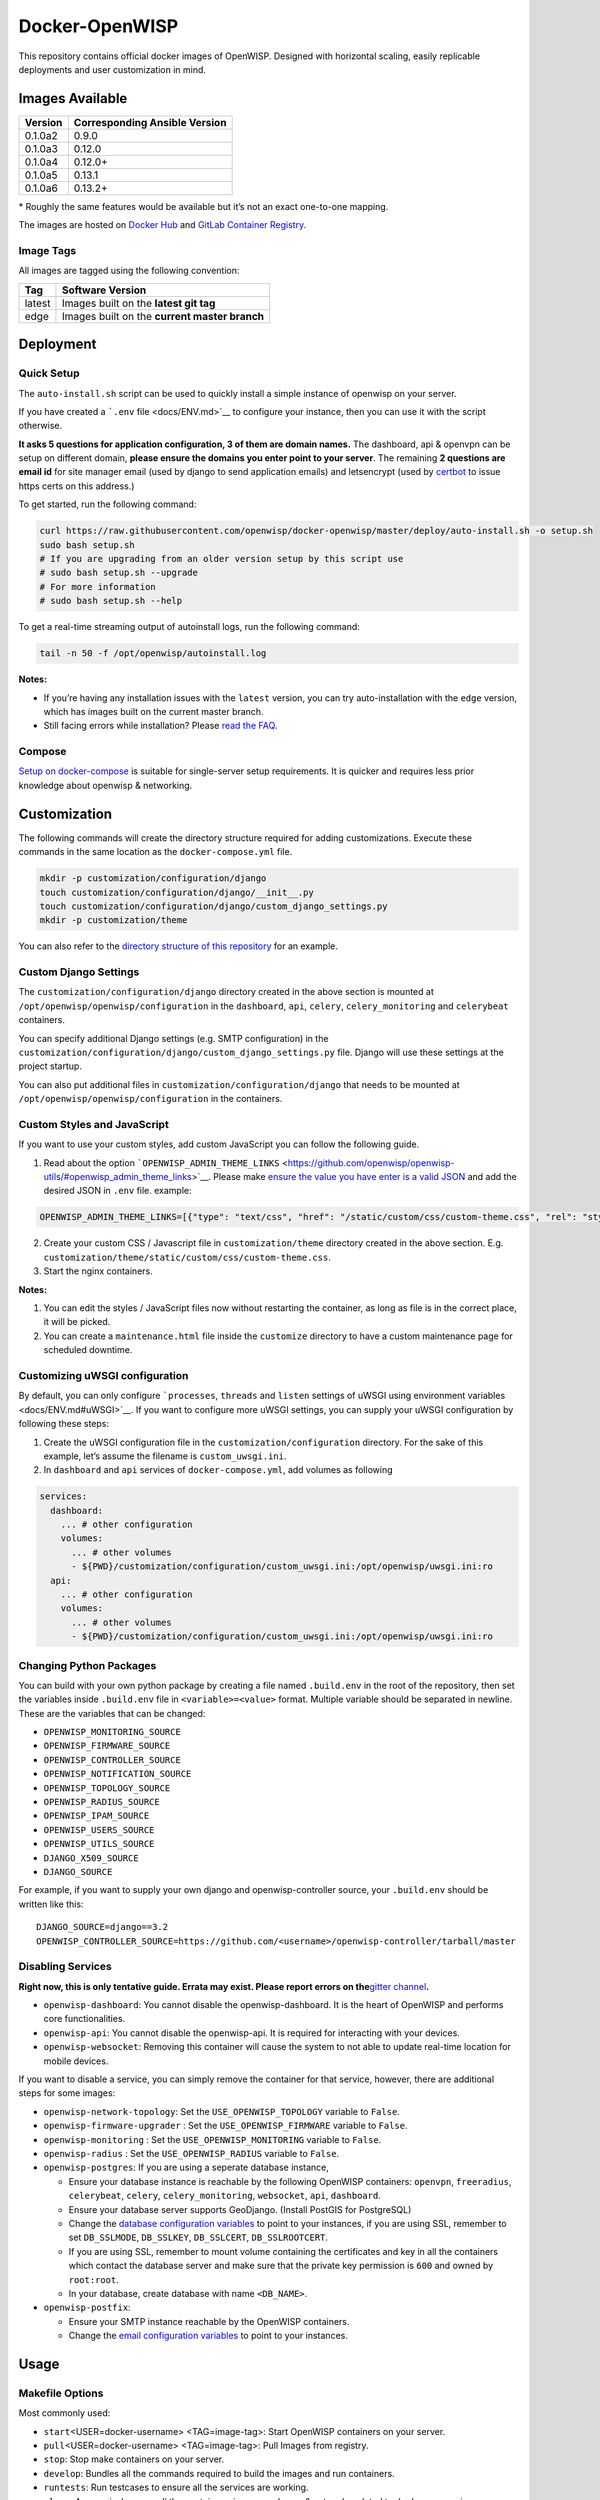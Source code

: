 Docker-OpenWISP
===============

|Automation Tests| |GitLab Container Registery| |Gitter| |Support|
|GitHub license|

This repository contains official docker images of OpenWISP. Designed
with horizontal scaling, easily replicable deployments and user
customization in mind.

.. image:: https://i.ibb.co/rGpLq4y/ss1.png
   :target: https://i.ibb.co/rGpLq4y/ss1.png

   The sample files for deployment on kubernetes are available in the ``deploy/examples/kubernetes/`` directory.

Images Available
----------------

======= =============================
Version Corresponding Ansible Version
======= =============================
0.1.0a2 0.9.0
0.1.0a3 0.12.0
0.1.0a4 0.12.0+
0.1.0a5 0.13.1
0.1.0a6 0.13.2+
======= =============================

\* Roughly the same features would be available but it’s not an exact
one-to-one mapping.

The images are hosted on `Docker
Hub <https://hub.docker.com/u/openwisp>`__ and `GitLab Container
Registry <https://gitlab.com/openwisp/docker-openwisp/container_registry>`__.

Image Tags
~~~~~~~~~~

All images are tagged using the following convention:

====== =============================================
Tag    Software Version
====== =============================================
latest Images built on the **latest git tag**
edge   Images built on the **current master branch**
====== =============================================

Deployment
----------

Quick Setup
~~~~~~~~~~~

The ``auto-install.sh`` script can be used to quickly install a simple
instance of openwisp on your server.

|Quick Install|

If you have created a ```.env`` file <docs/ENV.md>`__ to configure your
instance, then you can use it with the script otherwise.

**It asks 5 questions for application configuration, 3 of them are
domain names.** The dashboard, api & openvpn can be setup on different
domain, **please ensure the domains you enter point to your server**.
The remaining **2 questions are email id** for site manager email (used
by django to send application emails) and letsencrypt (used by
`certbot <https://certbot.eff.org/>`__ to issue https certs on this
address.)

To get started, run the following command:

.. code:: bash

      curl https://raw.githubusercontent.com/openwisp/docker-openwisp/master/deploy/auto-install.sh -o setup.sh
      sudo bash setup.sh
      # If you are upgrading from an older version setup by this script use
      # sudo bash setup.sh --upgrade
      # For more information
      # sudo bash setup.sh --help

To get a real-time streaming output of autoinstall logs, run the
following command:

.. code:: bash

   tail -n 50 -f /opt/openwisp/autoinstall.log

**Notes:**

-  If you’re having any installation issues with the ``latest`` version,
   you can try auto-installation with the ``edge`` version, which has
   images built on the current master branch.

-  Still facing errors while installation? Please `read the
   FAQ <docs/FAQ.md>`__.

Compose
~~~~~~~

`Setup on docker-compose <docs/QUICK_SETUP.md>`__ is suitable for
single-server setup requirements. It is quicker and requires less prior
knowledge about openwisp & networking.


Customization
-------------

The following commands will create the directory structure required for
adding customizations. Execute these commands in the same location as
the ``docker-compose.yml`` file.

.. code:: shell

   mkdir -p customization/configuration/django
   touch customization/configuration/django/__init__.py
   touch customization/configuration/django/custom_django_settings.py
   mkdir -p customization/theme

You can also refer to the `directory structure of this
repository <https://github.com/openwisp/docker-openwisp/tree/master/customize>`__
for an example.

Custom Django Settings
~~~~~~~~~~~~~~~~~~~~~~

The ``customization/configuration/django`` directory created in the
above section is mounted at ``/opt/openwisp/openwisp/configuration`` in
the ``dashboard``, ``api``, ``celery``, ``celery_monitoring`` and
``celerybeat`` containers.

You can specify additional Django settings (e.g. SMTP configuration) in
the ``customization/configuration/django/custom_django_settings.py``
file. Django will use these settings at the project startup.

You can also put additional files in
``customization/configuration/django`` that needs to be mounted at
``/opt/openwisp/openwisp/configuration`` in the containers.

Custom Styles and JavaScript
~~~~~~~~~~~~~~~~~~~~~~~~~~~~

If you want to use your custom styles, add custom JavaScript you can
follow the following guide.

1. Read about the option
   ```OPENWISP_ADMIN_THEME_LINKS`` <https://github.com/openwisp/openwisp-utils/#openwisp_admin_theme_links>`__.
   Please make `ensure the value you have enter is a valid
   JSON <https://jsonlint.com/>`__ and add the desired JSON in ``.env``
   file. example:

.. code:: bash

   OPENWISP_ADMIN_THEME_LINKS=[{"type": "text/css", "href": "/static/custom/css/custom-theme.css", "rel": "stylesheet", "media": "all"},{"type": "image/x-icon", "href": "/static/custom/bootload.png", "rel": "icon"},{"type": "image/svg+xml", "href": "/static/ui/openwisp/images/openwisp-logo-small.svg", "rel": "icons"}]

2. Create your custom CSS / Javascript file in ``customization/theme``
   directory created in the above section. E.g.
   ``customization/theme/static/custom/css/custom-theme.css``.
3. Start the nginx containers.

**Notes:**

1. You can edit the styles / JavaScript files now without restarting the
   container, as long as file is in the correct place, it will be
   picked.
2. You can create a ``maintenance.html`` file inside the ``customize``
   directory to have a custom maintenance page for scheduled downtime.

Customizing uWSGI configuration
~~~~~~~~~~~~~~~~~~~~~~~~~~~~~~~

By default, you can only configure ```processes``, ``threads`` and
``listen`` settings of uWSGI using environment
variables <docs/ENV.md#uWSGI>`__. If you want to configure more uWSGI
settings, you can supply your uWSGI configuration by following these
steps:

1. Create the uWSGI configuration file in the
   ``customization/configuration`` directory. For the sake of this
   example, let’s assume the filename is ``custom_uwsgi.ini``.
2. In ``dashboard`` and ``api`` services of ``docker-compose.yml``, add
   volumes as following

.. code:: yml

     services:
       dashboard:
         ... # other configuration
         volumes:
           ... # other volumes
           - ${PWD}/customization/configuration/custom_uwsgi.ini:/opt/openwisp/uwsgi.ini:ro
       api:
         ... # other configuration
         volumes:
           ... # other volumes
           - ${PWD}/customization/configuration/custom_uwsgi.ini:/opt/openwisp/uwsgi.ini:ro

Changing Python Packages
~~~~~~~~~~~~~~~~~~~~~~~~

You can build with your own python package by creating a file named
``.build.env`` in the root of the repository, then set the variables
inside ``.build.env`` file in ``<variable>=<value>`` format. Multiple
variable should be separated in newline. These are the variables that
can be changed:

-  ``OPENWISP_MONITORING_SOURCE``
-  ``OPENWISP_FIRMWARE_SOURCE``
-  ``OPENWISP_CONTROLLER_SOURCE``
-  ``OPENWISP_NOTIFICATION_SOURCE``
-  ``OPENWISP_TOPOLOGY_SOURCE``
-  ``OPENWISP_RADIUS_SOURCE``
-  ``OPENWISP_IPAM_SOURCE``
-  ``OPENWISP_USERS_SOURCE``
-  ``OPENWISP_UTILS_SOURCE``
-  ``DJANGO_X509_SOURCE``
-  ``DJANGO_SOURCE``

For example, if you want to supply your own django and
openwisp-controller source, your ``.build.env`` should be written like
this:

::

   DJANGO_SOURCE=django==3.2
   OPENWISP_CONTROLLER_SOURCE=https://github.com/<username>/openwisp-controller/tarball/master

Disabling Services
~~~~~~~~~~~~~~~~~~

**Right now, this is only tentative guide. Errata may exist. Please
report errors on the**\ `gitter
channel <https://gitter.im/openwisp/dockerize-openwisp>`__\ **.**

-  ``openwisp-dashboard``: You cannot disable the openwisp-dashboard. It
   is the heart of OpenWISP and performs core functionalities.
-  ``openwisp-api``: You cannot disable the openwisp-api. It is required
   for interacting with your devices.
-  ``openwisp-websocket``: Removing this container will cause the system
   to not able to update real-time location for mobile devices.

If you want to disable a service, you can simply remove the container
for that service, however, there are additional steps for some images:

-  ``openwisp-network-topology``: Set the ``USE_OPENWISP_TOPOLOGY``
   variable to ``False``.
-  ``openwisp-firmware-upgrader`` : Set the ``USE_OPENWISP_FIRMWARE``
   variable to ``False``.
-  ``openwisp-monitoring`` : Set the ``USE_OPENWISP_MONITORING``
   variable to ``False``.
-  ``openwisp-radius`` : Set the ``USE_OPENWISP_RADIUS`` variable to
   ``False``.
-  ``openwisp-postgres``: If you are using a seperate database instance,

   -  Ensure your database instance is reachable by the following
      OpenWISP containers: ``openvpn``, ``freeradius``, ``celerybeat``,
      ``celery``, ``celery_monitoring``, ``websocket``, ``api``,
      ``dashboard``.
   -  Ensure your database server supports GeoDjango. (Install PostGIS
      for PostgreSQL)
   -  Change the `database configuration variables <docs/ENV.md>`__ to
      point to your instances, if you are using SSL, remember to set
      ``DB_SSLMODE``, ``DB_SSLKEY``, ``DB_SSLCERT``, ``DB_SSLROOTCERT``.
   -  If you are using SSL, remember to mount volume containing the
      certificates and key in all the containers which contact the
      database server and make sure that the private key permission is
      ``600`` and owned by ``root:root``.
   -  In your database, create database with name ``<DB_NAME>``.

-  ``openwisp-postfix``:

   -  Ensure your SMTP instance reachable by the OpenWISP containers.
   -  Change the `email configuration variables <docs/ENV.md>`__ to
      point to your instances.


Usage
-----

Makefile Options
~~~~~~~~~~~~~~~~

Most commonly used:

-  ``start``\ <USER=docker-username> <TAG=image-tag>: Start OpenWISP
   containers on your server.
-  ``pull``\ <USER=docker-username> <TAG=image-tag>: Pull Images from
   registry.
-  ``stop``: Stop make containers on your server.
-  ``develop``: Bundles all the commands required to build the images
   and run containers.
-  ``runtests``: Run testcases to ensure all the services are working.
-  ``clean``: Aggressively purge all the containers, images, volumes &
   networks related to ``docker-openwisp``.

Other options:

-  ``publish`` <USER=docker-username> <TAG=image-tag>: Build, test and
   publish images.
-  ``python-build``: Generate a random django secret and set it in the
   ``.env`` file.
-  ``nfs-build``: Build openwisp-nfs server image.
-  ``base-build``: Build openwisp-base image. The base image is used in
   other OpenWISP images.
-  ``compose-build``: (default) Build OpenWISP images for development.
-  ``develop-runtests``: Similar to ``runtests``, it runs the testcases
   except doesn’t stop the containers after running the tests which
   maybe desired for debugging & analyzing failing container’s logs.

.. |Automation Tests| image:: https://github.com/openwisp/docker-openwisp/workflows/Automation%20Tests/badge.svg
   :target: https://github.com/openwisp/docker-openwisp/actions?query=workflow%3A%22Automation+Tests%22
.. |GitLab Container Registery| image:: https://img.shields.io/badge/registry-openwisp-blue.svg
   :target: https://gitlab.com/openwisp/docker-openwisp/container_registry
.. |Gitter| image:: https://badges.gitter.im/openwisp/dockerize-openwisp.svg
   :target: https://gitter.im/openwisp/dockerize-openwisp?utm_source=badge&utm_medium=badge&utm_campaign=pr-badge
.. |Support| image:: https://img.shields.io/badge/support-orange.svg
   :target: http://openwisp.org/support.html
.. |GitHub license| image:: https://img.shields.io/github/license/openwisp/docker-openwisp.svg
   :target: https://github.com/openwisp/docker-openwisp/blob/master/LICENSE
.. |kubernetes|
.. |Quick Install| image:: docs/images/auto-install.png
   :target: https://www.youtube.com/watch?v=LLbsKP79MzE
